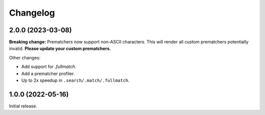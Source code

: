 .. Versioning follows semantic versioning, see also
   https://semver.org/spec/v2.0.0.html. The most important bits are:
   * Update the major if you break the public API
   * Update the minor if you add new functionality
   * Update the patch if you fixed a bug

Changelog
=========

2.0.0 (2023-03-08)
------------------

**Breaking change:** Prematchers now support non-ASCII characters. This will render all custom prematchers potentially invalid. **Please update your custom prematchers.**

Other changes:

- Add support for `.fullmatch`.
- Add a prematcher profiler.
- Up to 2x speedup in ``.search/.match/.fullmatch``.

1.0.0 (2022-05-16)
------------------

Initial release.
